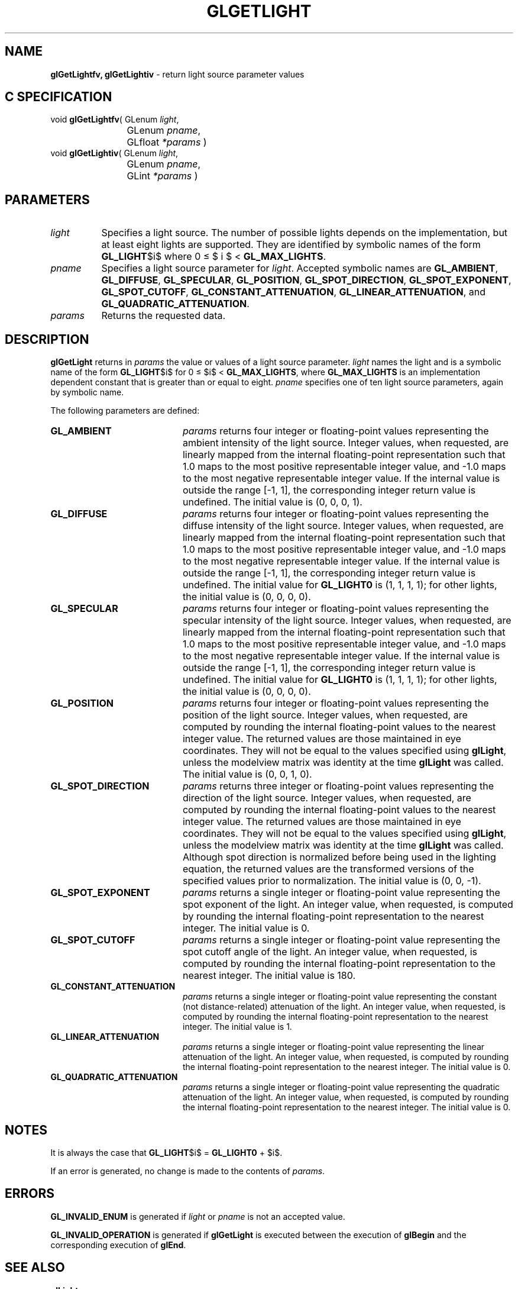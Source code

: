 '\" te  
'\"macro stdmacro
.ds Vn Version 1.2
.ds Dt 24 September 1999
.ds Re Release 1.2.1
.ds Dp May 22 14:45
.ds Dm 5 May 22 14:
.ds Xs 45912     8
.TH GLGETLIGHT 3G
.SH NAME
.B "glGetLightfv, glGetLightiv
\- return light source parameter values

.SH C SPECIFICATION
void \f3glGetLightfv\fP(
GLenum \fIlight\fP,
.nf
.ta \w'\f3void \fPglGetLightfv( 'u
	GLenum \fIpname\fP,
	GLfloat \fI*params\fP )
.fi
void \f3glGetLightiv\fP(
GLenum \fIlight\fP,
.nf
.ta \w'\f3void \fPglGetLightiv( 'u
	GLenum \fIpname\fP,
	GLint \fI*params\fP )
.fi

.EQ
delim $$
.EN
.SH PARAMETERS
.TP \w'\fIparams\fP\ \ 'u 
\f2light\fP
Specifies a light source.
The number of possible lights depends on the implementation,
but at least eight lights are supported.
They are identified by symbolic names of the form \%\f3GL_LIGHT\fP$i$
where 0 \(<= $ i $ < \%\f3GL_MAX_LIGHTS\fP.
.TP
\f2pname\fP
Specifies a light source parameter for \f2light\fP.
Accepted symbolic names are
\%\f3GL_AMBIENT\fP,
\%\f3GL_DIFFUSE\fP,
\%\f3GL_SPECULAR\fP,
\%\f3GL_POSITION\fP,
\%\f3GL_SPOT_DIRECTION\fP,
\%\f3GL_SPOT_EXPONENT\fP,
\%\f3GL_SPOT_CUTOFF\fP,
\%\f3GL_CONSTANT_ATTENUATION\fP,
\%\f3GL_LINEAR_ATTENUATION\fP, and
\%\f3GL_QUADRATIC_ATTENUATION\fP.
.TP
\f2params\fP
Returns the requested data.
.SH DESCRIPTION
\%\f3glGetLight\fP returns in \f2params\fP the value or values of a light source parameter.
\f2light\fP names the light and is a symbolic name of the form \%\f3GL_LIGHT\fP$i$
for 0 \(<= $i$ < \%\f3GL_MAX_LIGHTS\fP,
where \%\f3GL_MAX_LIGHTS\fP is an implementation dependent constant that is
greater than or equal to eight.
\f2pname\fP specifies one of ten light source parameters,
again by symbolic name.
.P
The following parameters are defined:
.TP 20
\%\f3GL_AMBIENT\fP
\f2params\fP returns four integer or floating-point values representing the
ambient intensity of the light source.
Integer values,
when requested,
are linearly mapped from the internal floating-point representation
such that 1.0 maps to the most positive representable integer value,
and \-1.0 maps to the most negative representable integer value.
If the internal value is outside the range [\-1, 1],
the corresponding integer return value is undefined. The initial value is
(0, 0, 0, 1). 
.TP
\%\f3GL_DIFFUSE\fP
\f2params\fP returns four integer or floating-point values representing the
diffuse intensity of the light source.
Integer values,
when requested,
are linearly mapped from the internal floating-point representation
such that 1.0 maps to the most positive representable integer value,
and \-1.0 maps to the most negative representable integer value.
If the internal value is outside the range [\-1, 1],
the corresponding integer return value is undefined. The initial value
for \%\f3GL_LIGHT0\fP is (1, 1, 1, 1); for other lights, the
initial value is (0, 0, 0, 0). 
.TP
\%\f3GL_SPECULAR\fP
\f2params\fP returns four integer or floating-point values representing the
specular intensity of the light source.
Integer values,
when requested,
are linearly mapped from the internal floating-point representation
such that 1.0 maps to the most positive representable integer value,
and \-1.0 maps to the most negative representable integer value.
If the internal value is outside the range [\-1, 1],
the corresponding integer return value is undefined. The initial value
for \%\f3GL_LIGHT0\fP is (1, 1, 1, 1); for other lights, the
initial value is (0, 0, 0, 0).
.TP
\%\f3GL_POSITION\fP
\f2params\fP returns four integer or floating-point values representing the
position of the light source.
Integer values,
when requested,
are computed by rounding the internal floating-point values to the
nearest integer value.
The returned values are those maintained in eye coordinates.
They will not be equal to the values specified using \%\f3glLight\fP,
unless the modelview matrix was identity at the time \%\f3glLight\fP was
called. The initial value is (0, 0, 1, 0).
.TP
\%\f3GL_SPOT_DIRECTION\fP
\f2params\fP returns three integer or floating-point values representing the
direction of the light source.
Integer values,
when requested,
are computed by rounding the internal floating-point values to the
nearest integer value.
The returned values are those maintained in eye coordinates.
They will not be equal to the values specified using \%\f3glLight\fP,
unless the modelview matrix was identity at the time \%\f3glLight\fP was called.
Although spot direction is normalized before being used in the lighting
equation,
the returned values are the transformed versions of the specified values
prior to normalization. The initial value is (0, 0, \-1).
.TP
\%\f3GL_SPOT_EXPONENT\fP
\f2params\fP returns a single integer or floating-point value representing the
spot exponent of the light.
An integer value,
when requested,
is computed by rounding the internal floating-point representation to
the nearest integer. The initial value is 0. 
.TP
\%\f3GL_SPOT_CUTOFF\fP
\f2params\fP returns a single integer or floating-point value representing the
spot cutoff angle of the light.
An integer value,
when requested,
is computed by rounding the internal floating-point representation to
the nearest integer. The initial value is 180. 
.TP
\%\f3GL_CONSTANT_ATTENUATION\fP
\f2params\fP returns a single integer or floating-point value representing the
constant (not distance-related) attenuation of the light.
An integer value,
when requested,
is computed by rounding the internal floating-point representation to
the nearest integer. The initial value is 1. 
.TP
\%\f3GL_LINEAR_ATTENUATION \fP
\f2params\fP returns a single integer or floating-point value representing the
linear attenuation of the light.
An integer value,
when requested,
is computed by rounding the internal floating-point representation to
the nearest integer. The initial value is 0. 
.TP
\%\f3GL_QUADRATIC_ATTENUATION\fP
\f2params\fP returns a single integer or floating-point value representing the
quadratic attenuation of the light.
An integer value,
when requested,
is computed by rounding the internal floating-point representation to
the nearest integer. The initial value is 0. 
.SH NOTES
It is always the case that \%\f3GL_LIGHT\fP$i$ = \%\f3GL_LIGHT0\fP + $i$.
.P
If an error is generated,
no change is made to the contents of \f2params\fP.
.SH ERRORS
\%\f3GL_INVALID_ENUM\fP is generated if \f2light\fP or \f2pname\fP is not an
accepted value.
.P
\%\f3GL_INVALID_OPERATION\fP is generated if \%\f3glGetLight\fP
is executed between the execution of \%\f3glBegin\fP
and the corresponding execution of \%\f3glEnd\fP.
.SH SEE ALSO
\%\f3glLight\fP
